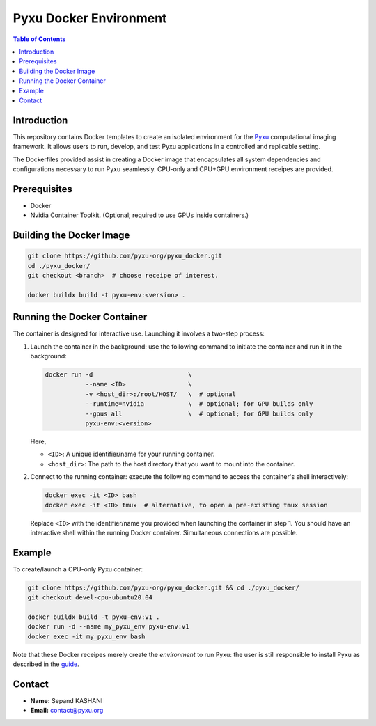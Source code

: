 =======================
Pyxu Docker Environment
=======================

.. contents:: Table of Contents
   :depth: 3

Introduction
============
This repository contains Docker templates to create an isolated environment for the `Pyxu
<https://pyxu-org.github.io/>`_ computational imaging framework. It allows users to run, develop, and test Pyxu
applications in a controlled and replicable setting.

The Dockerfiles provided assist in creating a Docker image that encapsulates all system dependencies and configurations
necessary to run Pyxu seamlessly. CPU-only and CPU+GPU environment receipes are provided.

Prerequisites
=============
- Docker
- Nvidia Container Toolkit. (Optional; required to use GPUs inside containers.)

Building the Docker Image
=========================

.. code-block:: bash

   git clone https://github.com/pyxu-org/pyxu_docker.git
   cd ./pyxu_docker/
   git checkout <branch>  # choose receipe of interest.

   docker buildx build -t pyxu-env:<version> .

Running the Docker Container
============================
The container is designed for interactive use. Launching it involves a two-step process:

1. Launch the container in the background:
   use the following command to initiate the container and run it in the background:

   .. code-block:: bash

      docker run -d                          \
                 --name <ID>                 \
                 -v <host_dir>:/root/HOST/   \  # optional
                 --runtime=nvidia            \  # optional; for GPU builds only
                 --gpus all                  \  # optional; for GPU builds only
                 pyxu-env:<version>

   Here,

   - ``<ID>``: A unique identifier/name for your running container.
   - ``<host_dir>``: The path to the host directory that you want to mount into the container.

2. Connect to the running container:
   execute the following command to access the container's shell interactively:

   .. code-block:: bash

      docker exec -it <ID> bash
      docker exec -it <ID> tmux  # alternative, to open a pre-existing tmux session

   Replace ``<ID>`` with the identifier/name you provided when launching the container in step 1. You should have an
   interactive shell within the running Docker container. Simultaneous connections are possible.

Example
=======
To create/launch a CPU-only Pyxu container:

.. code-block:: bash

   git clone https://github.com/pyxu-org/pyxu_docker.git && cd ./pyxu_docker/
   git checkout devel-cpu-ubuntu20.04

   docker buildx build -t pyxu-env:v1 .
   docker run -d --name my_pyxu_env pyxu-env:v1
   docker exec -it my_pyxu_env bash

Note that these Docker receipes merely create the *environment* to run Pyxu: the user is still responsible to install
Pyxu as described in the `guide <https://pyxu-org.github.io/intro/installation.html>`_.

Contact
=======
- **Name:** Sepand KASHANI
- **Email:** contact@pyxu.org
